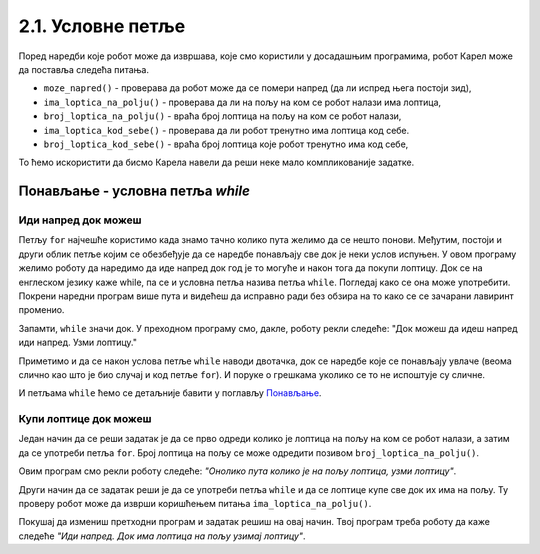 2.1. Условне петље
################################

Поред наредби које робот може да извршава, које смо користили у
досадашњим програмима, робот Карел може да поставља следећа питања.

- ``moze_napred()`` - проверава да робот може да се помери напред (да
  ли испред њега постоји зид),
- ``ima_loptica_na_polju()`` - проверава да ли на пољу на ком се робот
  налази има лоптица,
- ``broj_loptica_na_polju()`` - враћа број лоптица на пољу на ком се
  робот налази,
- ``ima_loptica_kod_sebe()`` - проверава да ли робот тренутно има
  лоптица код себе.
- ``broj_loptica_kod_sebe()`` - враћа број лоптица које робот тренутно
  има код себе,

То ћемо искористити да бисмо Карела навели да реши неке мало
компликованије задатке.


Понављање - условна петља `while`
---------------------------------

.. ytpopup:: ItdBjmCgQFM
      :width: 735
      :height: 415
      :align: center

Иди напред док можеш
''''''''''''''''''''
   
.. questionnote::

   Наредни лавиринт је зачаран и не зна се колико тачно поља постоји
   између робота и лоптице. Напиши програм тако да робот и у таквом
   лавиринту увек стиже до лоптице и узима је. Подсећам те да помоћу
   ``mozeNapred()`` можеш проверити да ли се робот може померити
   напред, тј. да ли се испред њега налази зид.

Петљу ``for`` најчешће користимо када знамо тачно колико пута желимо
да се нешто понови. Међутим, постоји и други облик петље којим се
обезбеђује да се наредбе понављају све док је неки услов испуњен.  У
овом програму желимо роботу да наредимо да иде напред док год је то
могуће и након тога да покупи лоптицу. Док се на енглеском језику каже
while, па се и условна петља назива петља ``while``. Погледај како се
она може употребити. Покрени наредни програм више пута и видећеш да
исправно ради без обзира на то како се се зачарани лавиринт променио.
   
.. karel:: Карел_иди_напред_док_можеш
   :blockly:

   {
      setup: function() {
           function random(n) {
              return Math.floor(n * Math.random());
	   }

	   var N = 3 + random(3);
	   var world = new World(N, 1);
           world.setRobotStartAvenue(1);
           world.setRobotStartStreet(1);
           world.setRobotStartDirection("E");
	   world.putBall(N, 1);
           var robot = new Robot();
	   var code = ["from karel import *",
                       "while mozeNapred():",
		       "    napred()",
		       "uzmi()"]
	   return {world: world, robot: robot, code: code};
      },

      isSuccess: function(robot, world) {
           var lastAvenue = world.getAvenues();
           return robot.getStreet() === 1 &&
           robot.getAvenue() === lastAvenue &&
	   world.getBalls(lastAvenue, 1) == 0;
      }
   }

Запамти, ``while`` значи док. У преходном програму смо, дакле, роботу
рекли следеће: "Док можеш да идеш напред иди напред. Узми лоптицу."

Приметимо и да се након услова петље ``while`` наводи двотачка, док се
наредбе које се понављају увлаче (веома слично као што је био случај и
код петље ``for``). И поруке о грешкама уколико се то не испоштује су
сличне.

И петљама ``while`` ћемо се детаљније бавити у поглављу `Понављање
<Ponavljanje.html>`_.

Купи лоптице док можеш
''''''''''''''''''''''
   
.. questionnote::

   Наредни лавиринт је зачаран и не зна се колико тачно има лоптица
   испред робота. Напиши програм којим робот купи све те лоптице.

Један начин да се реши задатак је да се прво одреди колико је лоптица
на пољу на ком се робот налази, а затим да се употреби петља
``for``. Број лоптица на пољу се може одредити позивом
``broj_loptica_na_polju()``.

   
.. karel:: Карел_купи_лоптице_док_можеш
   :blockly:

   {
      setup: function() {
           function random(n) {
              return Math.floor(n * Math.random());
	   }

	   var world = new World(2, 1);
           world.setRobotStartAvenue(1);
           world.setRobotStartStreet(1);
           world.setRobotStartDirection("E");
	   var N = 5 + random(5);
	   world.putBalls(2, 1, N);
           var robot = new Robot();
	   var code = ["from karel import *",
	               "napred()",
		       "for i in range(broj_loptica_na_polju()):",
		       "    uzmi()"]
	   return {world: world, robot: robot, code: code};
      },

      isSuccess: function(robot, world) {
           return robot.getStreet() === 1 &&
           robot.getAvenue() === 2 &&
	   world.getBalls(2, 1) == 0;
      }
   }

Овим програм смо рекли роботу следеће: *"Онолико пута колико је на
пољу лоптица, узми лоптицу"*.

Други начин да се задатак реши је да се употреби петља ``while`` и да
се лоптице купе све док их има на пољу. Ту проверу робот може да
изврши коришћењем питања ``ima_loptica_na_polju()``.

Покушај да измениш претходни програм и задатак решиш на овај
начин. Твој програм треба роботу да каже следеће *"Иди напред. Док има
лоптица на пољу узимај лоптицу"*.

.. reveal:: Карел_купи_лоптице_док_можеш_reveal
   :showtitle: Прикажи решење
   :hidetitle: Сакриј решење
   
   .. activecode:: Карел_купи_лоптице_док_можеш_решење
      :passivecode: true

      napred()
      while ima_loptica_na_polju():
         uzmi()




